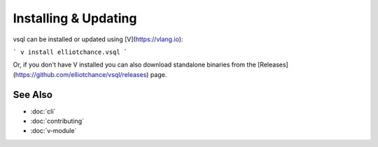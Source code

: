 Installing & Updating
=====================

vsql can be installed or updated using [V](https://vlang.io):

```
v install elliotchance.vsql
```

Or, if you don't have V installed you can also download standalone binaries from
the [Releases](https://github.com/elliotchance/vsql/releases) page.

See Also
--------

- :doc:`cli`
- :doc:`contributing`
- :doc:`v-module`
